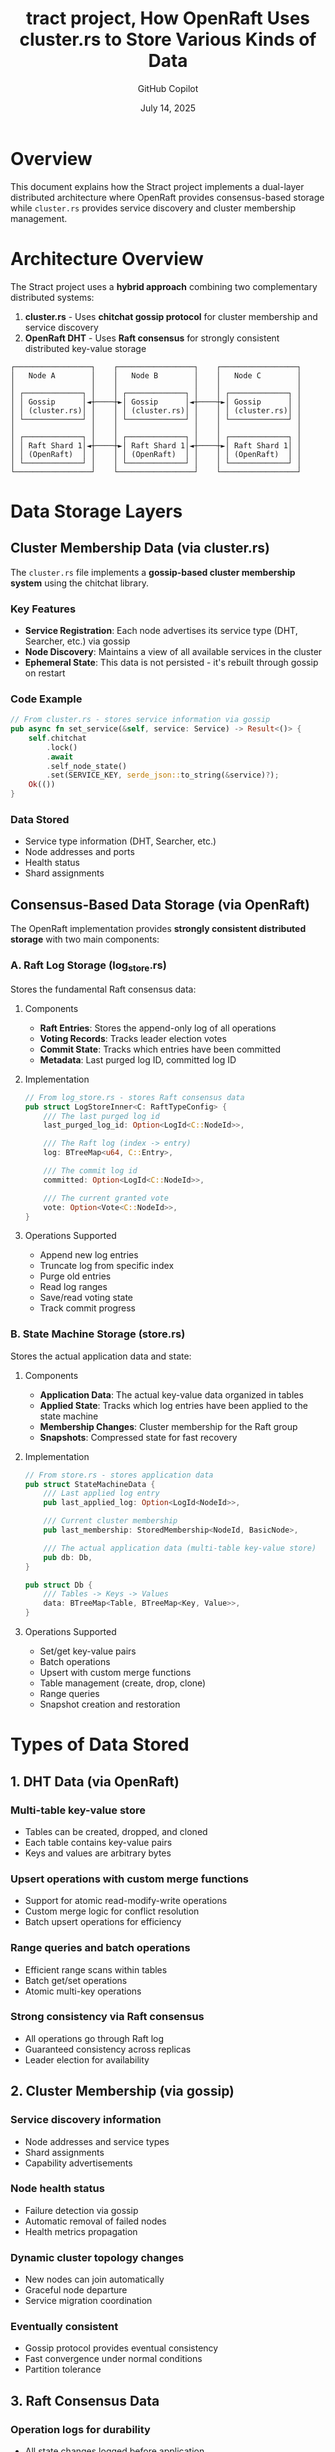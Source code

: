 #+TITLE: tract project, How OpenRaft Uses cluster.rs to Store Various Kinds of Data
#+AUTHOR: GitHub Copilot
#+DATE: July 14, 2025
#+STARTUP: overview
#+OPTIONS: toc:2 num:t

* Overview

This document explains how the Stract project implements a dual-layer distributed architecture where OpenRaft provides consensus-based storage while =cluster.rs= provides service discovery and cluster membership management.

* Architecture Overview

The Stract project uses a **hybrid approach** combining two complementary distributed systems:

1. *cluster.rs* - Uses **chitchat gossip protocol** for cluster membership and service discovery
2. *OpenRaft DHT* - Uses **Raft consensus** for strongly consistent distributed key-value storage

#+BEGIN_EXAMPLE
┌─────────────────┐    ┌─────────────────┐    ┌─────────────────┐
│   Node A        │    │   Node B        │    │   Node C        │
│                 │    │                 │    │                 │
│ ┌─────────────┐ │    │ ┌─────────────┐ │    │ ┌─────────────┐ │
│ │ Gossip      │◄┼────┼►│ Gossip      │◄┼────┼►│ Gossip      │ │
│ │ (cluster.rs)│ │    │ │ (cluster.rs)│ │    │ │ (cluster.rs)│ │
│ └─────────────┘ │    │ └─────────────┘ │    │ └─────────────┘ │
│                 │    │                 │    │                 │
│ ┌─────────────┐ │    │ ┌─────────────┐ │    │ ┌─────────────┐ │
│ │ Raft Shard 1│◄┼────┼►│ Raft Shard 1│◄┼────┼►│ Raft Shard 1│ │
│ │ (OpenRaft)  │ │    │ │ (OpenRaft)  │ │    │ │ (OpenRaft)  │ │
│ └─────────────┘ │    │ └─────────────┘ │    │ └─────────────┘ │
└─────────────────┘    └─────────────────┘    └─────────────────┘
#+END_EXAMPLE

* Data Storage Layers

** Cluster Membership Data (via cluster.rs)

The =cluster.rs= file implements a **gossip-based cluster membership system** using the chitchat library.

*** Key Features
- *Service Registration*: Each node advertises its service type (DHT, Searcher, etc.) via gossip
- *Node Discovery*: Maintains a view of all available services in the cluster
- *Ephemeral State*: This data is not persisted - it's rebuilt through gossip on restart

*** Code Example
#+BEGIN_SRC rust
// From cluster.rs - stores service information via gossip
pub async fn set_service(&self, service: Service) -> Result<()> {
    self.chitchat
        .lock()
        .await
        .self_node_state()
        .set(SERVICE_KEY, serde_json::to_string(&service)?);
    Ok(())
}
#+END_SRC

*** Data Stored
- Service type information (DHT, Searcher, etc.)
- Node addresses and ports
- Health status
- Shard assignments

** Consensus-Based Data Storage (via OpenRaft)

The OpenRaft implementation provides **strongly consistent distributed storage** with two main components:

*** A. Raft Log Storage (log_store.rs)

Stores the fundamental Raft consensus data:

**** Components
- *Raft Entries*: Stores the append-only log of all operations
- *Voting Records*: Tracks leader election votes
- *Commit State*: Tracks which entries have been committed
- *Metadata*: Last purged log ID, committed log ID

**** Implementation
#+BEGIN_SRC rust
// From log_store.rs - stores Raft consensus data
pub struct LogStoreInner<C: RaftTypeConfig> {
    /// The last purged log id
    last_purged_log_id: Option<LogId<C::NodeId>>,

    /// The Raft log (index -> entry)
    log: BTreeMap<u64, C::Entry>,

    /// The commit log id
    committed: Option<LogId<C::NodeId>>,

    /// The current granted vote
    vote: Option<Vote<C::NodeId>>,
}
#+END_SRC

**** Operations Supported
- Append new log entries
- Truncate log from specific index
- Purge old entries
- Read log ranges
- Save/read voting state
- Track commit progress

*** B. State Machine Storage (store.rs)

Stores the actual application data and state:

**** Components
- *Application Data*: The actual key-value data organized in tables
- *Applied State*: Tracks which log entries have been applied to the state machine
- *Membership Changes*: Cluster membership for the Raft group
- *Snapshots*: Compressed state for fast recovery

**** Implementation
#+BEGIN_SRC rust
// From store.rs - stores application data
pub struct StateMachineData {
    /// Last applied log entry
    pub last_applied_log: Option<LogId<NodeId>>,

    /// Current cluster membership
    pub last_membership: StoredMembership<NodeId, BasicNode>,

    /// The actual application data (multi-table key-value store)
    pub db: Db,
}

pub struct Db {
    /// Tables -> Keys -> Values
    data: BTreeMap<Table, BTreeMap<Key, Value>>,
}
#+END_SRC

**** Operations Supported
- Set/get key-value pairs
- Batch operations
- Upsert with custom merge functions
- Table management (create, drop, clone)
- Range queries
- Snapshot creation and restoration

* Types of Data Stored

** 1. DHT Data (via OpenRaft)
*** Multi-table key-value store
- Tables can be created, dropped, and cloned
- Each table contains key-value pairs
- Keys and values are arbitrary bytes

*** Upsert operations with custom merge functions
- Support for atomic read-modify-write operations
- Custom merge logic for conflict resolution
- Batch upsert operations for efficiency

*** Range queries and batch operations
- Efficient range scans within tables
- Batch get/set operations
- Atomic multi-key operations

*** Strong consistency via Raft consensus
- All operations go through Raft log
- Guaranteed consistency across replicas
- Leader election for availability

** 2. Cluster Membership (via gossip)
*** Service discovery information
- Node addresses and service types
- Shard assignments
- Capability advertisements

*** Node health status
- Failure detection via gossip
- Automatic removal of failed nodes
- Health metrics propagation

*** Dynamic cluster topology changes
- New nodes can join automatically
- Graceful node departure
- Service migration coordination

*** Eventually consistent
- Gossip protocol provides eventual consistency
- Fast convergence under normal conditions
- Partition tolerance

** 3. Raft Consensus Data
*** Operation logs for durability
- All state changes logged before application
- Write-ahead logging semantics
- Configurable log retention policies

*** Leader election state
- Voting records for each term
- Leader leases and heartbeats
- Election timeout management

*** Cluster membership for each shard
- Raft group membership separate from gossip
- Learner and voter management
- Configuration changes via Raft

*** Snapshots for efficient recovery
- Periodic state snapshots
- Log compaction
- Fast node recovery from snapshots

* System Integration

** File Structure
#+BEGIN_EXAMPLE
crates/core/src/
├── distributed/
│   ├── cluster.rs              # Gossip-based service discovery
│   └── member.rs              # Service and shard definitions
├── ampc/dht/
│   ├── mod.rs                 # OpenRaft type definitions
│   ├── log_store.rs           # Raft log storage implementation
│   ├── store.rs               # State machine storage
│   ├── network/               # Raft network layer
│   └── client.rs              # DHT client implementation
└── entrypoint/ampc/
    └── dht.rs                 # DHT service entrypoint
#+END_EXAMPLE

** Initialization Process

*** 1. Start Raft Node
#+BEGIN_SRC rust
// Create Raft instance with log and state machine stores
let raft = openraft::Raft::new(
    config.node_id,
    raft_config,
    network,
    log_store,
    state_machine_store.clone(),
).await?;
#+END_SRC

*** 2. Join or Initialize Cluster
#+BEGIN_SRC rust
// Either join existing cluster or initialize new one
match config.seed_node {
    Some(seed) => {
        client.join(config.node_id, config.host).await?;
    }
    None => {
        raft.initialize(members).await?;
    }
}
#+END_SRC

*** 3. Register with Gossip Layer
#+BEGIN_SRC rust
// Join gossip cluster for service discovery
let _cluster_handle = Cluster::join(
    Member::new(Service::Dht {
        host: config.host,
        shard: config.shard,
    }),
    gossip.addr,
    gossip.seed_nodes.unwrap_or_default(),
).await?;
#+END_SRC

** Request Flow

*** Client Request Routing
1. Client queries gossip layer for available DHT shards
2. Determines target shard based on key hash
3. Sends request to current Raft leader for that shard
4. Raft replicates operation to followers
5. State machine applies operation and returns result

*** Data Consistency
- *Strong Consistency*: DHT operations via Raft consensus
- *Eventual Consistency*: Service discovery via gossip
- *Partition Tolerance*: Both systems handle network splits gracefully

* Benefits of Dual-System Approach

** Strong Consistency for Application Data
- Raft provides linearizable consistency for DHT operations
- No split-brain scenarios for data operations
- Guaranteed durability and replication

** High Availability for Service Discovery
- Gossip protocol continues working during Raft leader elections
- No single point of failure for service discovery
- Fast convergence of membership information

** Fault Tolerance
- Services can be discovered even during Raft leader elections
- Multiple Raft shards provide horizontal scalability
- Gossip layer provides automatic failure detection

** Scalability
- Multiple Raft shards for data partitioning
- Gossip-based coordination scales to large clusters
- Independent scaling of storage and discovery layers

* Configuration

** Raft Configuration
#+BEGIN_SRC rust
let raft_config = openraft::Config {
    heartbeat_interval: 500,
    election_timeout_min: 1500,
    election_timeout_max: 3000,
    ..Default::default()
};
#+END_SRC

** Gossip Configuration
#+BEGIN_SRC rust
let config = ChitchatConfig {
    node_id,
    cluster_id: CLUSTER_ID.to_string(),
    gossip_interval: Duration::from_secs(1),
    listen_addr: gossip_addr,
    seed_nodes,
    failure_detector_config,
    is_ready_predicate: None,
};
#+END_SRC

** entrypoint

There is a entrypoint directory, which start the appliation.

for example, dht.rs file start dht application.

see [[https://github.com/StractOrg/stract/blob/main/crates/core/src/entrypoint/ampc/dht.rs][dht.rs]]

* Summary

The Stract project's storage architecture demonstrates an elegant separation of concerns:

- **cluster.rs** acts as a **service mesh** that helps clients find the right Raft shard for their data
- **OpenRaft** provides the **strongly consistent storage layer** for the actual application data
- The combination provides both strong consistency where needed and high availability for service discovery

This hybrid approach allows Stract to scale horizontally while maintaining data consistency and providing robust service discovery in a distributed environment.
